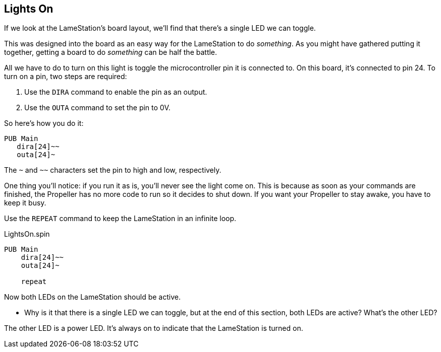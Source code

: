 ==  Lights On

If we look at the LameStation's board layout, we'll find that there's a single LED we can toggle.

// add image of software LED vs power LED

This was designed into the board as an easy way for the LameStation to do _something_. As you might have gathered putting it together, getting a board to do _something_ can be half the battle.

All we have to do to turn on this light is toggle the microcontroller pin it is connected to. On this board, it's connected to pin 24. To turn on a pin, two steps are required:

  1. Use the `DIRA` command to enable the pin as an output. 
  2. Use the `OUTA` command to set the pin to 0V. 

So here's how you do it:

[source]
----
PUB Main
   dira[24]~~
   outa[24]~
----

The `~` and `~~` characters set the pin to high and low, respectively.

One thing you'll notice: if you run it as is, you'll never see the light come on. This is because as soon as your commands are finished, the Propeller has no more code to run so it decides to shut down. If you want your Propeller to stay awake, you have to keep it busy.

Use the `REPEAT` command to keep the LameStation in an infinite loop.

[source]
.LightsOn.spin
----
PUB Main
    dira[24]~~
    outa[24]~
    
    repeat
----

Now both LEDs on the LameStation should be active.

- Why is it that there is a single LED we can toggle, but at the end of this section, both LEDs are active? What's the other LED?

The other LED is a power LED. It's always on to indicate that the LameStation is turned on.
